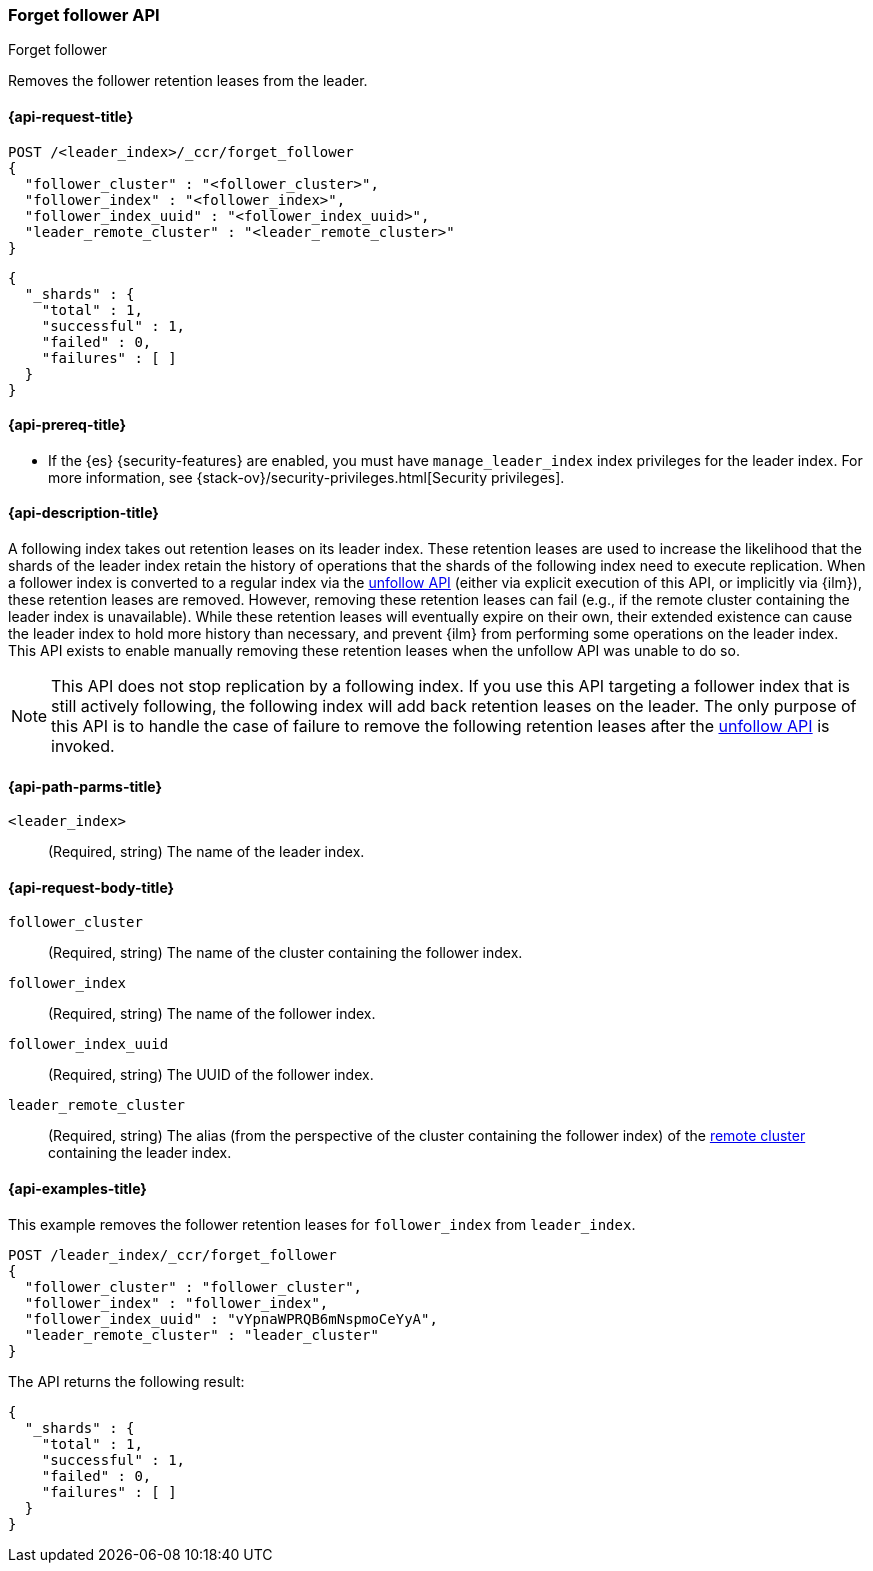 [role="xpack"]
[testenv="platinum"]
[[ccr-post-forget-follower]]
=== Forget follower API
++++
<titleabbrev>Forget follower</titleabbrev>
++++

Removes the follower retention leases from the leader.

[[ccr-post-forget-follower-request]]
==== {api-request-title}

//////////////////////////

[source,console]
--------------------------------------------------
PUT /follower_index/_ccr/follow?wait_for_active_shards=1
{
  "remote_cluster" : "remote_cluster",
  "leader_index" : "leader_index"
}
--------------------------------------------------
// TESTSETUP
// TEST[setup:remote_cluster_and_leader_index]

[source,console]
--------------------------------------------------
POST /follower_index/_ccr/pause_follow
--------------------------------------------------
// TEARDOWN

//////////////////////////

[source,console]
--------------------------------------------------
POST /<leader_index>/_ccr/forget_follower
{
  "follower_cluster" : "<follower_cluster>",
  "follower_index" : "<follower_index>",
  "follower_index_uuid" : "<follower_index_uuid>",
  "leader_remote_cluster" : "<leader_remote_cluster>"
}
--------------------------------------------------
// TEST[s/<leader_index>/leader_index/]
// TEST[s/<follower_cluster>/follower_cluster/]
// TEST[s/<follower_index>/follower_index/]
// TEST[s/<follower_index_uuid>/follower_index_uuid/]
// TEST[s/<leader_remote_cluster>/leader_remote_cluster/]
// TEST[skip_shard_failures]

[source,console-result]
--------------------------------------------------
{
  "_shards" : {
    "total" : 1,
    "successful" : 1,
    "failed" : 0,
    "failures" : [ ]
  }
}
--------------------------------------------------
// TESTRESPONSE[s/"total" : 1/"total" : $body._shards.total/]
// TESTRESPONSE[s/"successful" : 1/"successful" : $body._shards.successful/]
// TESTRESPONSE[s/"failed" : 0/"failed" : $body._shards.failed/]
// TESTRESPONSE[s/"failures" : \[ \]/"failures" : $body._shards.failures/]

[[ccr-post-forget-follower-prereqs]]
==== {api-prereq-title}

* If the {es} {security-features} are enabled, you must have `manage_leader_index`
index privileges for the leader index. For more information, see
{stack-ov}/security-privileges.html[Security privileges].

[[ccr-post-forget-follower-desc]]
==== {api-description-title}

A following index takes out retention leases on its leader index. These
retention leases are used to increase the likelihood that the shards of the
leader index retain the history of operations that the shards of the following
index need to execute replication. When a follower index is converted to a
regular index via the <<ccr-post-unfollow,unfollow API>> (either via explicit
execution of this API, or implicitly via {ilm}), these retention leases are
removed. However, removing these retention leases can fail (e.g., if the remote
cluster containing the leader index is unavailable). While these retention
leases will eventually expire on their own, their extended existence can cause
the leader index to hold more history than necessary, and prevent {ilm} from
performing some operations on the leader index. This API exists to enable
manually removing these retention leases when the unfollow API was unable to do
so.

NOTE: This API does not stop replication by a following index. If you use this
API targeting a follower index that is still actively following, the following
index will add back retention leases on the leader. The only purpose of this API
is to handle the case of failure to remove the following retention leases after
the <<ccr-post-unfollow,unfollow API>> is invoked.

[[ccr-post-forget-follower-path-parms]]
==== {api-path-parms-title}

`<leader_index>`::
  (Required, string) The name of the leader index.

[[ccr-post-forget-follower-request-body]]
==== {api-request-body-title}

`follower_cluster`::
  (Required, string) The name of the cluster containing the follower index.

`follower_index`::
  (Required, string) The name of the follower index.

`follower_index_uuid`::
  (Required, string) The UUID of the follower index.

`leader_remote_cluster`::
  (Required, string) The alias (from the perspective of the cluster containing
  the follower index) of the <<modules-remote-clusters,remote cluster>>
  containing the leader index.

[[ccr-post-forget-follower-examples]]
==== {api-examples-title}

This example removes the follower retention leases for `follower_index` from
`leader_index`.

[source,console]
--------------------------------------------------
POST /leader_index/_ccr/forget_follower
{
  "follower_cluster" : "follower_cluster",
  "follower_index" : "follower_index",
  "follower_index_uuid" : "vYpnaWPRQB6mNspmoCeYyA",
  "leader_remote_cluster" : "leader_cluster"
}
--------------------------------------------------
// TEST[skip_shard_failures]

The API returns the following result:

[source,console-result]
--------------------------------------------------
{
  "_shards" : {
    "total" : 1,
    "successful" : 1,
    "failed" : 0,
    "failures" : [ ]
  }
}
--------------------------------------------------
// TESTRESPONSE[s/"total" : 1/"total" : $body._shards.total/]
// TESTRESPONSE[s/"successful" : 1/"successful" : $body._shards.successful/]
// TESTRESPONSE[s/"failed" : 0/"failed" : $body._shards.failed/]
// TESTRESPONSE[s/"failures" : \[ \]/"failures" : $body._shards.failures/]
